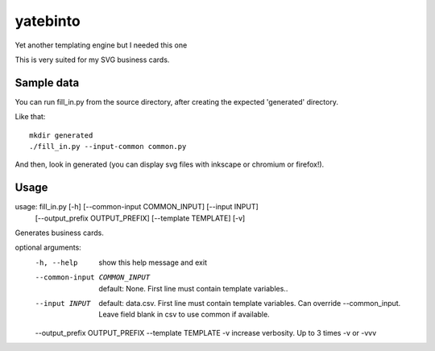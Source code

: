 yatebinto
=========

Yet another templating engine but I needed this one

This is very suited for my SVG business cards.

Sample data
-----------

You can run fill_in.py from the source directory, after creating the expected 'generated' directory.

Like that::

        mkdir generated
        ./fill_in.py --input-common common.py

And then, look in generated (you can display svg files with inkscape or chromium or firefox!).


Usage
------

usage: fill_in.py [-h] [--common-input COMMON_INPUT] [--input INPUT]
                  [--output_prefix OUTPUT_PREFIX] [--template TEMPLATE] [-v]

Generates business cards.

optional arguments:
  -h, --help            show this help message and exit
  --common-input COMMON_INPUT
                        default: None. First line must contain template
                        variables..
  --input INPUT         default: data.csv. First line must contain template
                        variables. Can override --common_input. Leave field
                        blank in csv to use common if available.
  --output_prefix OUTPUT_PREFIX
  --template TEMPLATE
  -v                    increase verbosity. Up to 3 times -v or -vvv
